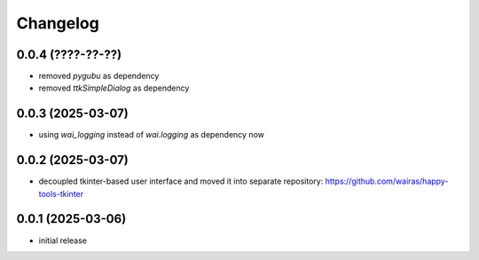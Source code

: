 Changelog
=========

0.0.4 (????-??-??)
------------------

- removed `pygubu` as dependency
- removed `ttkSimpleDialog` as dependency


0.0.3 (2025-03-07)
------------------

- using `wai_logging` instead of `wai.logging` as dependency now


0.0.2 (2025-03-07)
------------------

- decoupled tkinter-based user interface and moved it into separate repository: https://github.com/wairas/happy-tools-tkinter


0.0.1 (2025-03-06)
------------------

- initial release

